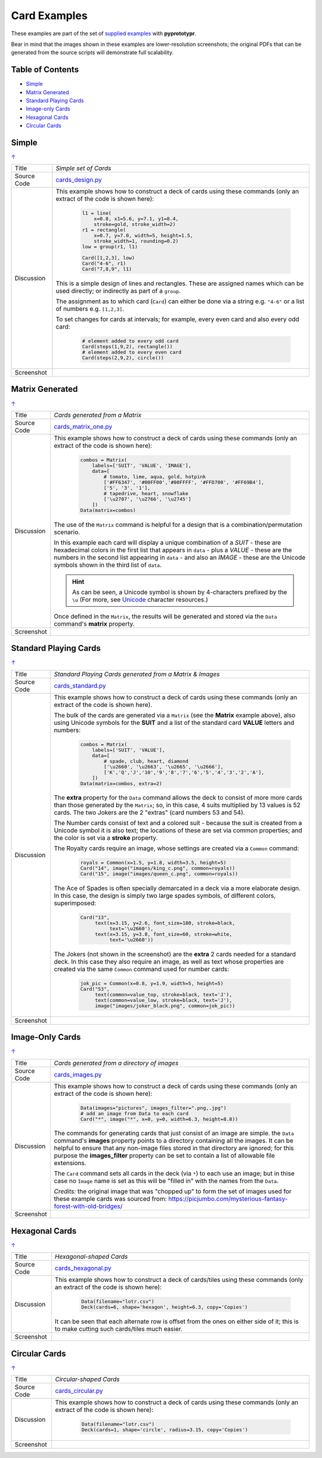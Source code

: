 =============
Card Examples
=============

These examples are part of the set of `supplied examples <index.rst>`_
with **pyprototypr**.

Bear in mind that the images shown in these examples are lower-resolution
screenshots; the original PDFs that can be generated from the source scripts
will demonstrate full scalability.

.. _table-of-contents:

Table of Contents
=================

- `Simple`_
- `Matrix Generated`_
- `Standard Playing Cards`_
- `Image-only Cards`_
- `Hexagonal Cards`_
- `Circular Cards`_


Simple
======
`↑ <table-of-contents_>`_

=========== ==================================================================
Title       *Simple set of Cards*
----------- ------------------------------------------------------------------
Source Code `cards_design.py <https://github.com/gamesbook/pyprototypr/blob/master/examples/cards/cards_design.py>`_
----------- ------------------------------------------------------------------
Discussion  This example shows how to construct a deck of cards using these
            commands (only an extract of the code is shown here):

              .. code:: python

                l1 = line(
                    x=0.8, x1=5.6, y=7.1, y1=8.4,
                    stroke=gold, stroke_width=2)
                r1 = rectangle(
                    x=0.7, y=7.0, width=5, height=1.5,
                    stroke_width=1, rounding=0.2)
                low = group(r1, l1)

                Card([1,2,3], low)
                Card("4-6", r1)
                Card("7,8,9", l1)

            This is a simple design of lines and rectangles. These are
            assigned names which can be used directly; or indirectly as part
            of a ``group``.

            The assignment as to which card (``Card``) can either be done via
            a string e.g. ``"4-6"`` or a list of numbers e.g. ``[1,2,3]``.

            To set changes for cards at intervals; for example, every even
            card and also every odd card:

              .. code:: python

                # element added to every odd card
                Card(steps(1,9,2), rectangle())
                # element added to every even card
                Card(steps(2,9,2), circle())

----------- ------------------------------------------------------------------
Screenshot  .. image:: images/cards/cards_simple.png
               :width: 90%
=========== ==================================================================


Matrix Generated
================
`↑ <table-of-contents_>`_

=========== ==================================================================
Title       *Cards generated from a Matrix*
----------- ------------------------------------------------------------------
Source Code `cards_matrix_one.py <https://github.com/gamesbook/pyprototypr/blob/master/examples/cards/cards_matrix_one.py>`_
----------- ------------------------------------------------------------------
Discussion  This example shows how to construct a deck of cards using these
            commands (only an extract of the code is shown here):

              .. code:: python

                combos = Matrix(
                    labels=['SUIT', 'VALUE', 'IMAGE'],
                    data=[
                        # tomato, lime, aqua, gold, hotpink
                        ['#FF6347', '#00FF00','#00FFFF', '#FFD700', '#FF69B4'],
                        ['5', '3', '1'],
                        # tapedrive, heart, snowflake
                        ['\u2707', '\u2766', '\u2745']
                    ])
                Data(matrix=combos)

            The use of the ``Matrix`` command is helpful for a design that is
            a combination/permutation scenario.

            In this example each card will display a unique combination of a
            *SUIT* - these are hexadecimal colors in the first list that
            appears in ``data`` - plus a *VALUE* - these are the numbers in
            the second list appearing in ``data`` - and also an *IMAGE* -
            these are the Unicode symbols shown in the third list of
            ``data``.

            .. HINT::
                As can be seen, a Unicode symbol is shown by 4-characters
                prefixed by the ``\u`` (For more, see
                `Unicode <../useful_resources.rst#unicode-characters>`_
                character resources.)

            Once defined in the ``Matrix``, the results will be generated and
            stored via the ``Data`` command's **matrix** property.
----------- ------------------------------------------------------------------
Screenshot  .. image:: images/cards/cards_matrix.png
               :width: 90%
=========== ==================================================================


.. _standard-playing-cards:

Standard Playing Cards
======================
`↑ <table-of-contents_>`_

=========== ==================================================================
Title       *Standard Playing Cards generated from a Matrix & Images*
----------- ------------------------------------------------------------------
Source Code `cards_standard.py <https://github.com/gamesbook/pyprototypr/blob/master/examples/cards/cards_standard.py>`_
----------- ------------------------------------------------------------------
Discussion  This example shows how to construct a deck of cards using these
            commands (only an extract of the code is shown here).

            The bulk of the cards are generated via a ``Matrix`` (see the
            **Matrix** example above), also using Unicode symbols for the
            **SUIT** and a list of the standard card **VALUE** letters and
            numbers:

              .. code:: python

                combos = Matrix(
                    labels=['SUIT', 'VALUE'],
                    data=[
                        # spade, club, heart, diamond
                        ['\u2660', '\u2663', '\u2665', '\u2666'],
                        ['K','Q','J','10','9','8','7','6','5','4','3','2','A'],
                    ])
                Data(matrix=combos, extra=2)

            The **extra** property for the ``Data`` command allows the deck to
            consist of more more cards than those generated by the ``Matrix``;
            so, in this case, 4 suits multiplied by 13 values is 52 cards. The
            two Jokers are the 2 "extras" (card numbers 53 and 54).

            The Number cards consist of text and a colored suit - because
            the suit is created from a Unicode symbol it is also text; the
            locations of these are set via common properties; and the color
            is set via a **stroke** property.

            The Royalty cards require an image, whose settings are created via
            a ``Common`` command:

              .. code:: python

                royals = Common(x=1.5, y=1.8, width=3.5, height=5)
                Card("14", image("images/king_c.png", common=royals))
                Card("15", image("images/queen_c.png", common=royals))

            The Ace of Spades is often specially demarcated in a deck via a
            more elaborate design. In this case, the design is simply two
            large spades symbols, of different colors, superimposed:

              .. code:: python

                Card("13",
                     text(x=3.15, y=2.6, font_size=180, stroke=black,
                          text='\u2660'),
                     text(x=3.15, y=3.8, font_size=60, stroke=white,
                          text='\u2660'))

            The Jokers (not shown in the screenshot) are the **extra** 2
            cards needed for a standard deck. In this case they also require
            an image, as well as text whose properties are created via the
            same ``Common`` command used for number cards:

              .. code:: python

                jok_pic = Common(x=0.8, y=1.9, width=5, height=5)
                Card("53",
                     text(common=value_top, stroke=black, text='J'),
                     text(common=value_low, stroke=black, text='J'),
                     image("images/joker_black.png", common=jok_pic))

----------- ------------------------------------------------------------------
Screenshot  .. image:: images/cards/cards_standard.png
               :width: 90%
=========== ==================================================================


Image-Only Cards
================
`↑ <table-of-contents_>`_

=========== ==================================================================
Title       *Cards generated from a directory of images*
----------- ------------------------------------------------------------------
Source Code `cards_images.py <https://github.com/gamesbook/pyprototypr/blob/master/examples/cards/cards_images.py>`_
----------- ------------------------------------------------------------------
Discussion  This example shows how to construct a deck of cards using these
            commands (only an extract of the code is shown here):

              .. code:: python

                Data(images="pictures", images_filter=".png,.jpg")
                # add an image from Data to each card
                Card("*", image("*", x=0, y=0, width=6.3, height=8.8))

            The commands for generating cards that just consist of an image
            are simple.  the ``Data`` command's **images** property points to
            a directory containing all the images. It can be helpful to ensure
            that any non-image files stored in that  directory are ignored;
            for this purpose the **images_filter** property can be set to
            contain a list of allowable file extensions.

            The ``Card`` command sets all cards in the deck (via ``*``) to
            each use an image; but in thise case no ``Image`` name is set
            as this will be "filled in" with the names from the ``Data``.

            *Credits:* the original image that was "chopped up" to form the
            set of images used for these example cards was sourced from:
            https://picjumbo.com/mysterious-fantasy-forest-with-old-bridges/

----------- ------------------------------------------------------------------
Screenshot  .. image:: images/cards/cards_images.png
               :width: 90%
=========== ==================================================================


Hexagonal Cards
================
`↑ <table-of-contents_>`_

=========== ==================================================================
Title       *Hexagonal-shaped Cards*
----------- ------------------------------------------------------------------
Source Code `cards_hexagonal.py <https://github.com/gamesbook/pyprototypr/blob/master/examples/cards/cards_hexagonal.py>`_
----------- ------------------------------------------------------------------
Discussion  This example shows how to construct a deck of cards/tiles using
            these commands (only an extract of the code is shown here):

              .. code:: python

                Data(filename="lotr.csv")
                Deck(cards=6, shape='hexagon', height=6.3, copy='Copies')

            It can be seen that each alternate row is offset from the ones on
            either side of it; this is to make cutting such cards/tiles much
            easier.

----------- ------------------------------------------------------------------
Screenshot  .. image:: images/cards/cards_hexagonal.png
               :width: 90%
=========== ==================================================================


Circular Cards
==============
`↑ <table-of-contents_>`_

=========== ==================================================================
Title       *Circular-shaped Cards*
----------- ------------------------------------------------------------------
Source Code `cards_circular.py <https://github.com/gamesbook/pyprototypr/blob/master/examples/cards/cards_circular.py>`_
----------- ------------------------------------------------------------------
Discussion  This example shows how to construct a deck of cards using these
            commands (only an extract of the code is shown here):

              .. code:: python

                Data(filename="lotr.csv")
                Deck(cards=1, shape='circle', radius=3.15, copy='Copies')

----------- ------------------------------------------------------------------
Screenshot  .. image:: images/cards/cards_circular.png
               :width: 90%
=========== ==================================================================
